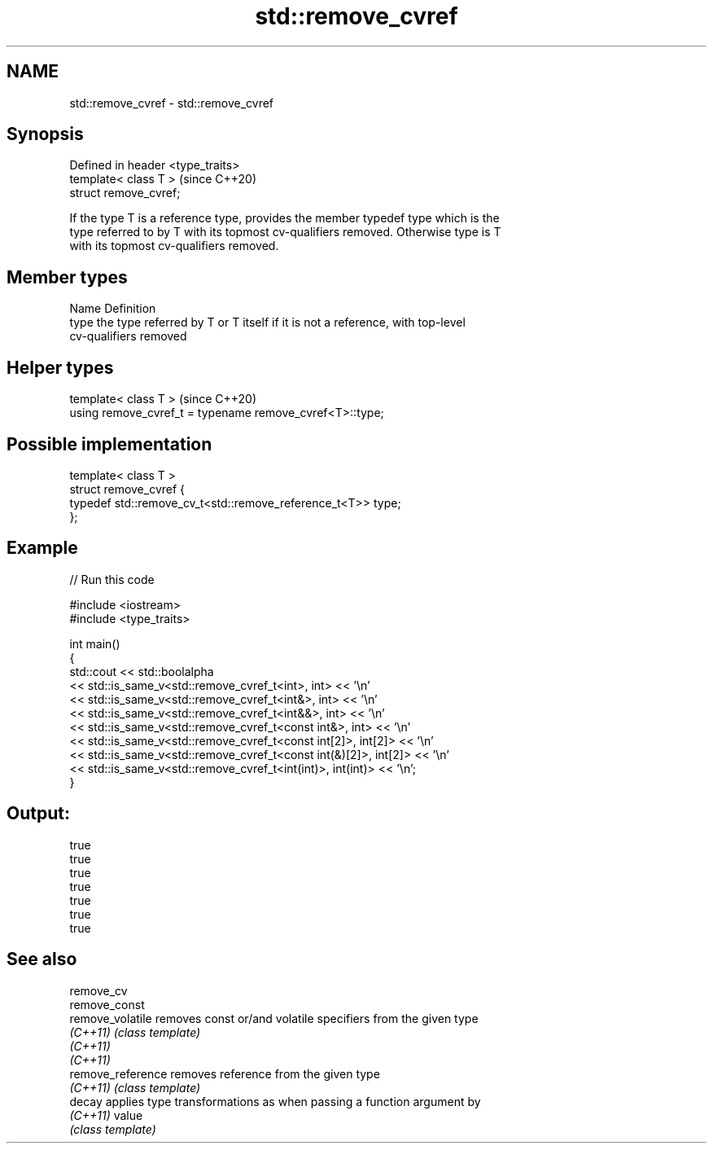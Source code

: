 .TH std::remove_cvref 3 "2018.03.28" "http://cppreference.com" "C++ Standard Libary"
.SH NAME
std::remove_cvref \- std::remove_cvref

.SH Synopsis
   Defined in header <type_traits>
   template< class T >              (since C++20)
   struct remove_cvref;

   If the type T is a reference type, provides the member typedef type which is the
   type referred to by T with its topmost cv-qualifiers removed. Otherwise type is T
   with its topmost cv-qualifiers removed.

.SH Member types

   Name Definition
   type the type referred by T or T itself if it is not a reference, with top-level
        cv-qualifiers removed

.SH Helper types

   template< class T >                                     (since C++20)
   using remove_cvref_t = typename remove_cvref<T>::type;

.SH Possible implementation

   template< class T >
   struct remove_cvref {
       typedef std::remove_cv_t<std::remove_reference_t<T>> type;
   };

.SH Example

   
// Run this code

 #include <iostream>
 #include <type_traits>
  
 int main()
 {
     std::cout << std::boolalpha
               << std::is_same_v<std::remove_cvref_t<int>, int> << '\\n'
               << std::is_same_v<std::remove_cvref_t<int&>, int> << '\\n'
               << std::is_same_v<std::remove_cvref_t<int&&>, int> << '\\n'
               << std::is_same_v<std::remove_cvref_t<const int&>, int> << '\\n'
               << std::is_same_v<std::remove_cvref_t<const int[2]>, int[2]> << '\\n'
               << std::is_same_v<std::remove_cvref_t<const int(&)[2]>, int[2]> << '\\n'
               << std::is_same_v<std::remove_cvref_t<int(int)>, int(int)> << '\\n';
 }

.SH Output:

 true
 true
 true
 true
 true
 true
 true

.SH See also

   remove_cv
   remove_const
   remove_volatile  removes const or/and volatile specifiers from the given type
   \fI(C++11)\fP          \fI(class template)\fP 
   \fI(C++11)\fP
   \fI(C++11)\fP
   remove_reference removes reference from the given type
   \fI(C++11)\fP          \fI(class template)\fP 
   decay            applies type transformations as when passing a function argument by
   \fI(C++11)\fP          value
                    \fI(class template)\fP 
